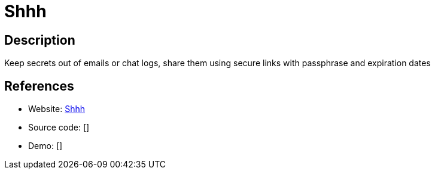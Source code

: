 = Shhh

:Name:          Shhh
:Language:      Python
:License:       MIT
:Topic:         Communication systems
:Category:      Custom communication systems
:Subcategory:   

// END-OF-HEADER. DO NOT MODIFY OR DELETE THIS LINE

== Description

Keep secrets out of emails or chat logs, share them using secure links with passphrase and expiration dates

== References

* Website: https://github.com/smallwat3r/shhh[Shhh]
* Source code: []
* Demo: []

